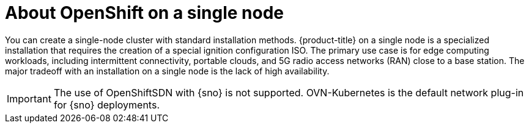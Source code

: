 // This is included in the following assemblies:
//
// installing_sno/install-sno-preparing-to-install-sno.adoc

:_content-type: CONCEPT
[id="install-sno-about-installing-on-a-single-node_{context}"]
= About OpenShift on a single node

You can create a single-node cluster with standard installation methods. {product-title} on a single node is a specialized installation that requires the creation of a special ignition configuration ISO. The primary use case is for edge computing workloads, including intermittent connectivity, portable clouds, and 5G radio access networks (RAN) close to a base station. The major tradeoff with an installation on a single node is the lack of high availability.

[IMPORTANT]
====
The use of OpenShiftSDN with {sno} is not supported. OVN-Kubernetes is the default network plug-in for {sno} deployments.
====
